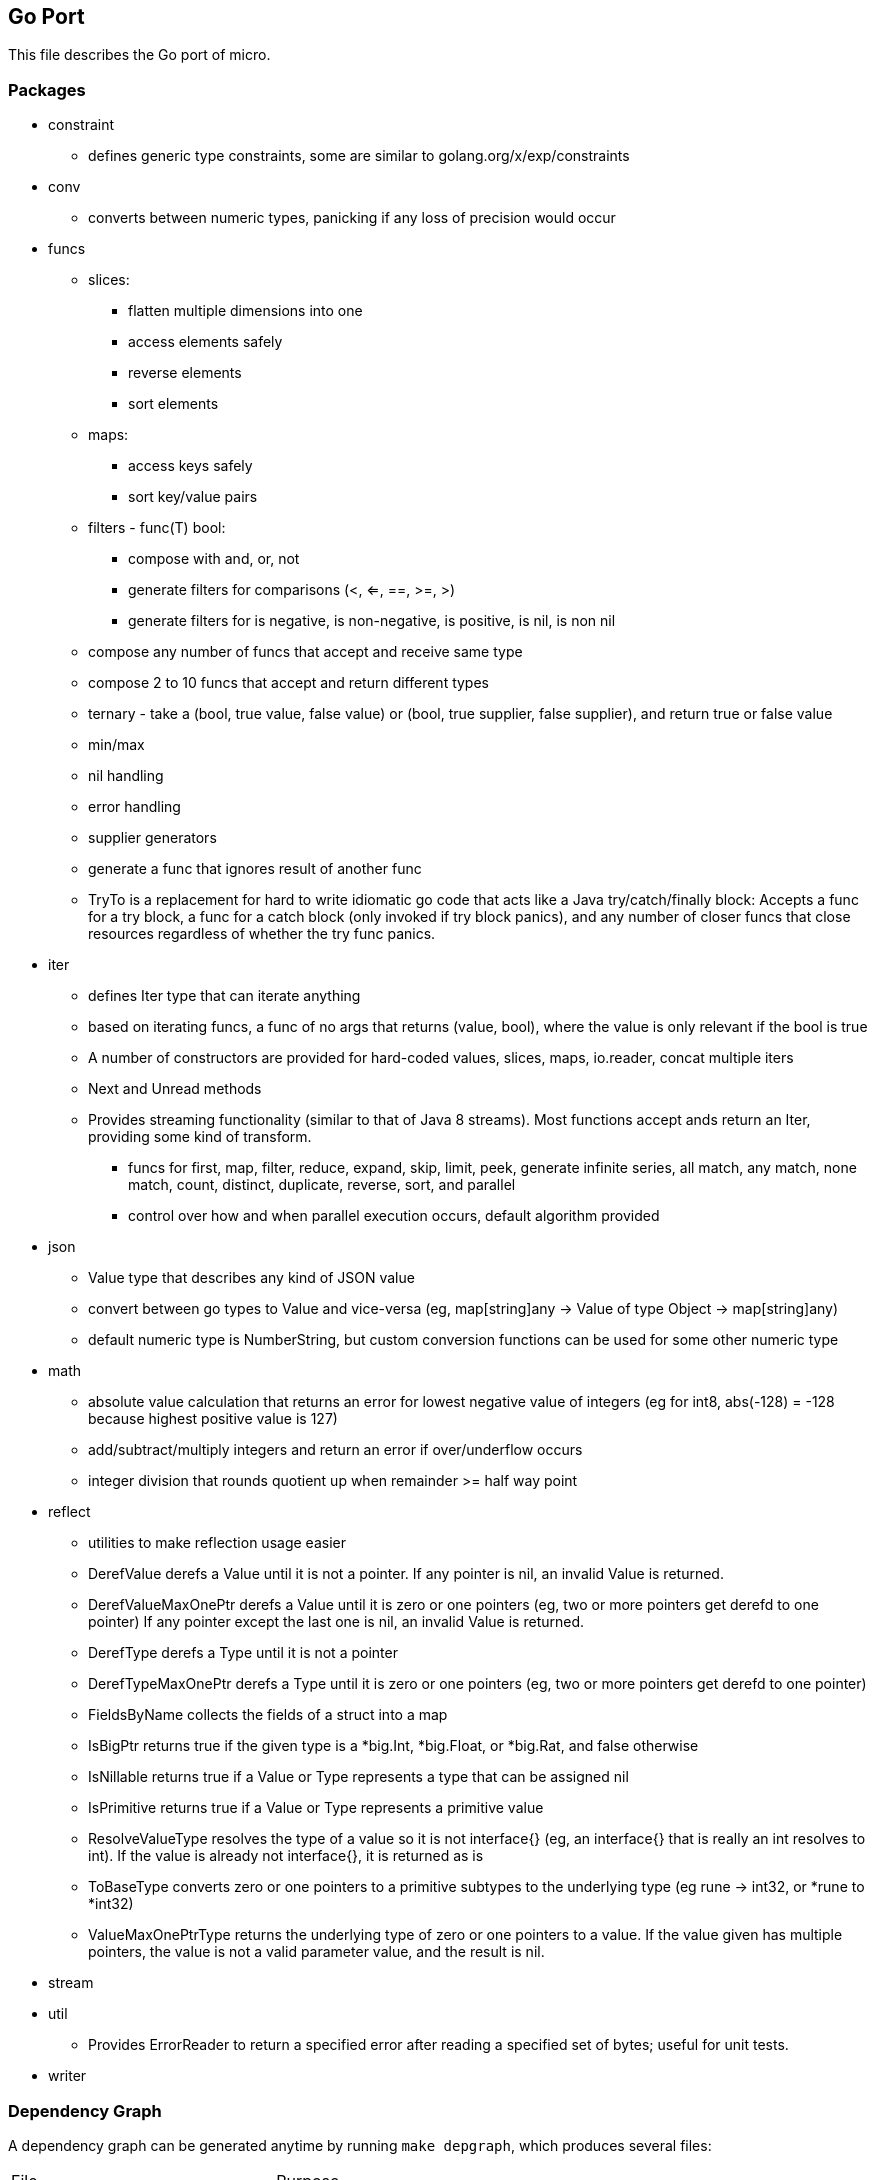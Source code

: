 // SPDX-License-Identifier: Apache-2.0
:doctype: article

== Go Port

This file describes the Go port of micro.

=== Packages

* constraint
** defines generic type constraints, some are similar to golang.org/x/exp/constraints
* conv
** converts between numeric types, panicking if any loss of precision would occur
* funcs
** slices:
*** flatten multiple dimensions into one
*** access elements safely
*** reverse elements
*** sort elements
** maps:
*** access keys safely
*** sort key/value pairs
** filters - func(T) bool:
*** compose with and, or, not
*** generate filters for comparisons (<, <=, ==, >=, >)
*** generate filters for is negative, is non-negative, is positive, is nil, is non nil
** compose any number of funcs that accept and receive same type
** compose 2 to 10 funcs that accept and return different types
** ternary - take a (bool, true value, false value) or (bool, true supplier, false supplier), and return true or false value
** min/max
** nil handling
** error handling
** supplier generators
** generate a func that ignores result of another func
** TryTo is a replacement for hard to write idiomatic go code that acts like a Java try/catch/finally block:
   Accepts a func for a try block, a func for a catch block (only invoked if try block panics), and any number of
   closer funcs that close resources regardless of whether the try func panics.
* iter
** defines Iter type that can iterate anything
** based on iterating funcs, a func of no args that returns (value, bool), where the value is only relevant if the bool
   is true
** A number of constructors are provided for hard-coded values, slices, maps, io.reader, concat multiple iters
** Next and Unread methods
** Provides streaming functionality (similar to that of Java 8 streams).
    Most functions accept ands return an Iter, providing some kind of transform.
*** funcs for first, map, filter, reduce, expand, skip, limit, peek, generate infinite series, all match, any match,
   none match, count, distinct, duplicate, reverse, sort, and parallel
*** control over how and when parallel execution occurs, default algorithm provided
* json
** Value type that describes any kind of JSON value
** convert between go types to Value and vice-versa (eg, map[string]any -> Value of type Object -> map[string]any)
** default numeric type is NumberString, but custom conversion functions can be used for some other numeric type
* math
** absolute value calculation that returns an error for lowest negative value of integers
   (eg for int8, abs(-128) = -128 because highest positive value is 127)
** add/subtract/multiply integers and return an error if over/underflow occurs
** integer division that rounds quotient up when remainder >= half way point
* reflect
** utilities to make reflection usage easier
** DerefValue derefs a Value until it is not a pointer. If any pointer is nil, an invalid Value is returned.
** DerefValueMaxOnePtr derefs a Value until it is zero or one pointers (eg, two or more pointers get derefd to one pointer)
   If any pointer except the last one is nil, an invalid Value is returned.
** DerefType derefs a Type until it is not a pointer
** DerefTypeMaxOnePtr derefs a Type until it is zero or one pointers (eg, two or more pointers get derefd to one pointer)
** FieldsByName collects the fields of a struct into a map
** IsBigPtr returns true if the given type is a *big.Int, *big.Float, or *big.Rat, and false otherwise
** IsNillable returns true if a Value or Type represents a type that can be assigned nil
** IsPrimitive returns true if a Value or Type represents a primitive value
** ResolveValueType resolves the type of a value so it is not interface{} (eg, an interface{} that is really an int resolves to int).
   If the value is already not interface{}, it is returned as is
** ToBaseType converts zero or one pointers to a primitive subtypes to the underlying type (eg rune -> int32, or *rune to *int32)
** ValueMaxOnePtrType returns the underlying type of zero or one pointers to a value.
   If the value given has multiple pointers, the value is not a valid parameter value, and the result is nil.
* stream
* util
** Provides ErrorReader to return a specified error after reading a specified set of bytes; useful for unit tests.
* writer

=== Dependency Graph

A dependency graph can be generated anytime by running `make depgraph`, which produces several files:

[cols="1,1"]
|===
|File
|Purpose

|link:depgraph.svg[]
|A complete dependency graph

|link:depgraph.above.svg[]
|A graph of iter package and above

|link:depgraph.below.svg[]
|A graph of iter package and below
|===

=== Makefile

[cols="1,1,1"]
|===
|Target
|Purpose
|Options

|all (default)
|builds on host
|

|docker
|builds in a docker container such that every build has to download dependencies and build from scratch
|

|docker-cache
|builds in a docker container with caching for dependencies and compiling across builds
|

|podman
|builds in a podman container such that every build has to download dependencies and build from scratch
|

|podman-cache
|builds in a podman container with caching for dependencies and compiling across builds
|

|tidy
|runs `go mod tidy`, and cleanup tasks for docker-cache or podman-cache
|

|compile
|runs `go build ./...`, and cleanup tasks for docker-cache or podman-cache
|

|lint
|runs `go vet ./...`
|

|format
|runs `gofmt` in every go package dir to format source code
|

|test
|runs `go test` in every go package dir to format source code
|`-count=num` to run tests N times, `pkg=./package_name` to test only one package, `run=test_name` to run matching tests

|coverage
| Display code coverage in default browser
|

|depgraph
| Creates the three dependency graph files described above
|

|.readme.html
| Generates an HTML version of this README, output should be the same as GitHub or GitLab
|

|vars
| Displays all variables declared in the Makefile, useful for debugging issues with docker or podman targets
|

|clean
| Removes docker and podman caches from host
|
|===

=== TODO

* Update this README feature list
* Create a code generator
** Low level fluent API knows Go switches, var blocks, imports, etc
** Eventually support other languages (Java first - already has map, list, etc, then C - provide list, map, etc)
** Mid level fluent API is more general, not specific to language
** High level API translates an input file into mid level api calls for specific purposes (eg, generate REST HTTP handling)
** Define data types
*** Unions with a discriminator enum (eg animal that is union of bird, fish, or dog, and enum specifies which one)
*** Self-referencing types (eg animal contains animal)
*** Use a set of pre-defined types (including arbitrary precision) and adapt to/from actual types supported by language(s)
*** Predefined operations like convert string to/from UTF-8 bytes
* Update this README feature list
* Rewrite UTF-8 streaming decoder using code generator
* Rewrite JSON streaming lexer/parser using code generator - provide line number, character number, and path in error messages
** JSONValue look up a string path of key names and indexes in objects and arrays, as in "addresses[0].city"
* Provide BCD arbitrary precision using code generator - look at Java BigDecimal for various operations
* Update this README feature list
* Create an rc style event handling system using code generator
** Event types may be defined to come before and/or after other event types
** System resolves an acceptable system or rejects it as unobtainable (eg x is before y is before x)
** Event objects can be a union
* Update this README feature list
** Generate code to convert data types to/from a map[string]any
** DAO objects that CRUD DTOs to all supported free databases
** queries stored in sql files, where some files are generated, some can be handwritten
** associate handwritten queries with a name
** handwritten in a separate dir from generated, so that generated can be cleared and regenerated
** versioned so that a single code base can handle different versions of data structures and persistence
** DDL generator that can reconcile current database structure with desired structure
*** One to one: parent has child id
*** One to many: child has parent id
*** Many to many: bridge table of unique (parent id, child id) rows
*** Surrogate key called relid that uses auto generated values from a sequence
*** Option for change columns (last_changed timestamp, last_changed_by string)
*** Full text support
*** Some auto trigger support (eg, deletes cause an insert to a delete tracking table, insert/update puts full text in a separate full text table)
*** Generate new columns on the fly, not just during reconcile (eg, users can define a new column to store)
*** Generate HTTP handling, default CRUD = PUT, GET, PUT, DELETE (can specify POST for create)
* Update this README feature list
* ETL operations
** Mainly operating on streams, with 3 basic operation types:
*** Combine streams
*** Split streams
*** Generate streams
** Look at steps Pentaho and Talend provide as a rough guide
